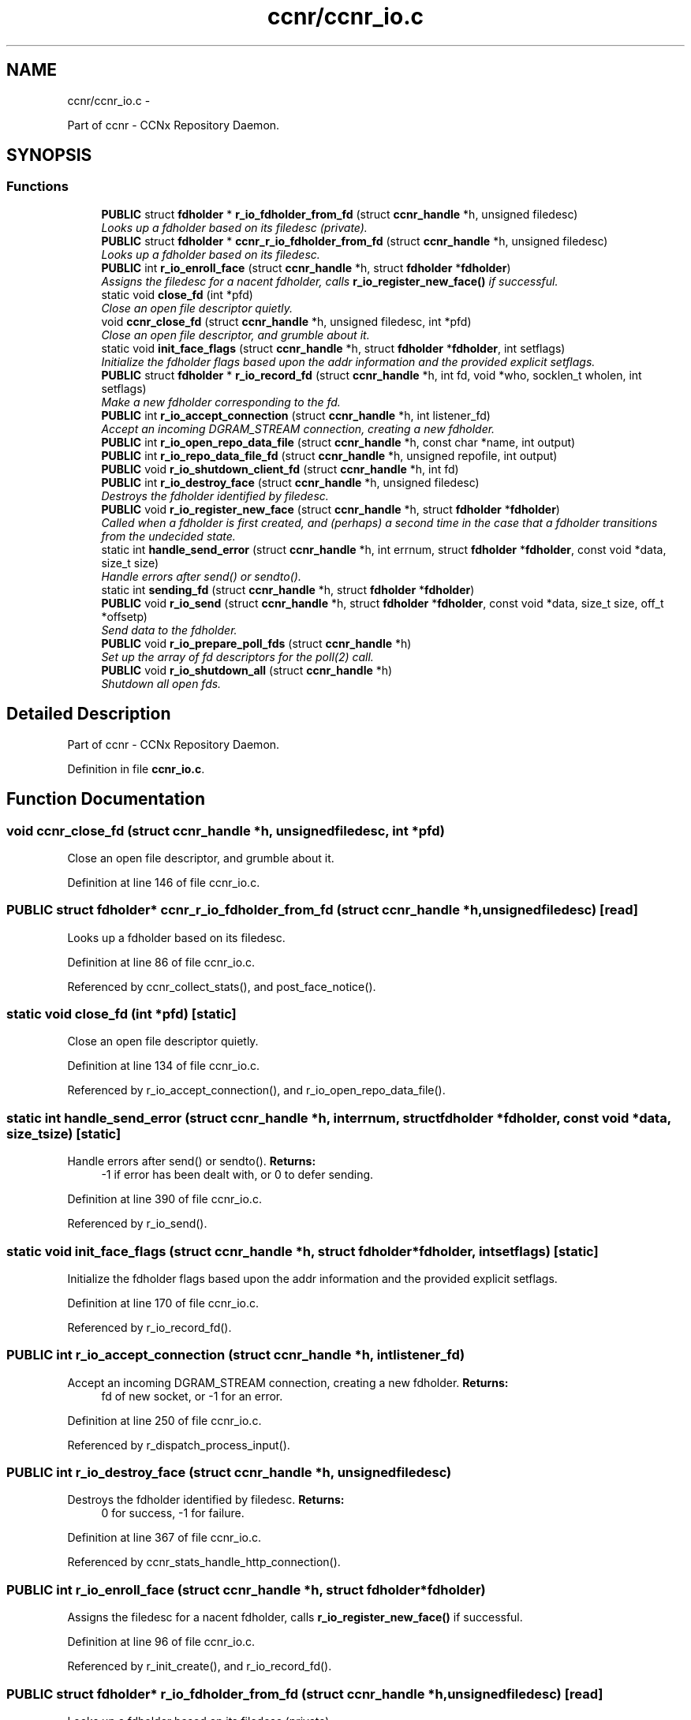 .TH "ccnr/ccnr_io.c" 3 "Tue Apr 1 2014" "Version 0.8.2" "Content-Centric Networking in C" \" -*- nroff -*-
.ad l
.nh
.SH NAME
ccnr/ccnr_io.c \- 
.PP
Part of ccnr - CCNx Repository Daemon\&.  

.SH SYNOPSIS
.br
.PP
.SS "Functions"

.in +1c
.ti -1c
.RI "\fBPUBLIC\fP struct \fBfdholder\fP * \fBr_io_fdholder_from_fd\fP (struct \fBccnr_handle\fP *h, unsigned filedesc)"
.br
.RI "\fILooks up a fdholder based on its filedesc (private)\&. \fP"
.ti -1c
.RI "\fBPUBLIC\fP struct \fBfdholder\fP * \fBccnr_r_io_fdholder_from_fd\fP (struct \fBccnr_handle\fP *h, unsigned filedesc)"
.br
.RI "\fILooks up a fdholder based on its filedesc\&. \fP"
.ti -1c
.RI "\fBPUBLIC\fP int \fBr_io_enroll_face\fP (struct \fBccnr_handle\fP *h, struct \fBfdholder\fP *\fBfdholder\fP)"
.br
.RI "\fIAssigns the filedesc for a nacent fdholder, calls \fBr_io_register_new_face()\fP if successful\&. \fP"
.ti -1c
.RI "static void \fBclose_fd\fP (int *pfd)"
.br
.RI "\fIClose an open file descriptor quietly\&. \fP"
.ti -1c
.RI "void \fBccnr_close_fd\fP (struct \fBccnr_handle\fP *h, unsigned filedesc, int *pfd)"
.br
.RI "\fIClose an open file descriptor, and grumble about it\&. \fP"
.ti -1c
.RI "static void \fBinit_face_flags\fP (struct \fBccnr_handle\fP *h, struct \fBfdholder\fP *\fBfdholder\fP, int setflags)"
.br
.RI "\fIInitialize the fdholder flags based upon the addr information and the provided explicit setflags\&. \fP"
.ti -1c
.RI "\fBPUBLIC\fP struct \fBfdholder\fP * \fBr_io_record_fd\fP (struct \fBccnr_handle\fP *h, int fd, void *who, socklen_t wholen, int setflags)"
.br
.RI "\fIMake a new fdholder corresponding to the fd\&. \fP"
.ti -1c
.RI "\fBPUBLIC\fP int \fBr_io_accept_connection\fP (struct \fBccnr_handle\fP *h, int listener_fd)"
.br
.RI "\fIAccept an incoming DGRAM_STREAM connection, creating a new fdholder\&. \fP"
.ti -1c
.RI "\fBPUBLIC\fP int \fBr_io_open_repo_data_file\fP (struct \fBccnr_handle\fP *h, const char *name, int output)"
.br
.ti -1c
.RI "\fBPUBLIC\fP int \fBr_io_repo_data_file_fd\fP (struct \fBccnr_handle\fP *h, unsigned repofile, int output)"
.br
.ti -1c
.RI "\fBPUBLIC\fP void \fBr_io_shutdown_client_fd\fP (struct \fBccnr_handle\fP *h, int fd)"
.br
.ti -1c
.RI "\fBPUBLIC\fP int \fBr_io_destroy_face\fP (struct \fBccnr_handle\fP *h, unsigned filedesc)"
.br
.RI "\fIDestroys the fdholder identified by filedesc\&. \fP"
.ti -1c
.RI "\fBPUBLIC\fP void \fBr_io_register_new_face\fP (struct \fBccnr_handle\fP *h, struct \fBfdholder\fP *\fBfdholder\fP)"
.br
.RI "\fICalled when a fdholder is first created, and (perhaps) a second time in the case that a fdholder transitions from the undecided state\&. \fP"
.ti -1c
.RI "static int \fBhandle_send_error\fP (struct \fBccnr_handle\fP *h, int errnum, struct \fBfdholder\fP *\fBfdholder\fP, const void *data, size_t size)"
.br
.RI "\fIHandle errors after send() or sendto()\&. \fP"
.ti -1c
.RI "static int \fBsending_fd\fP (struct \fBccnr_handle\fP *h, struct \fBfdholder\fP *\fBfdholder\fP)"
.br
.ti -1c
.RI "\fBPUBLIC\fP void \fBr_io_send\fP (struct \fBccnr_handle\fP *h, struct \fBfdholder\fP *\fBfdholder\fP, const void *data, size_t size, off_t *offsetp)"
.br
.RI "\fISend data to the fdholder\&. \fP"
.ti -1c
.RI "\fBPUBLIC\fP void \fBr_io_prepare_poll_fds\fP (struct \fBccnr_handle\fP *h)"
.br
.RI "\fISet up the array of fd descriptors for the poll(2) call\&. \fP"
.ti -1c
.RI "\fBPUBLIC\fP void \fBr_io_shutdown_all\fP (struct \fBccnr_handle\fP *h)"
.br
.RI "\fIShutdown all open fds\&. \fP"
.in -1c
.SH "Detailed Description"
.PP 
Part of ccnr - CCNx Repository Daemon\&. 


.PP
Definition in file \fBccnr_io\&.c\fP\&.
.SH "Function Documentation"
.PP 
.SS "void \fBccnr_close_fd\fP (struct \fBccnr_handle\fP *h, unsignedfiledesc, int *pfd)"
.PP
Close an open file descriptor, and grumble about it\&. 
.PP
Definition at line 146 of file ccnr_io\&.c\&.
.SS "\fBPUBLIC\fP struct \fBfdholder\fP* \fBccnr_r_io_fdholder_from_fd\fP (struct \fBccnr_handle\fP *h, unsignedfiledesc)\fC [read]\fP"
.PP
Looks up a fdholder based on its filedesc\&. 
.PP
Definition at line 86 of file ccnr_io\&.c\&.
.PP
Referenced by ccnr_collect_stats(), and post_face_notice()\&.
.SS "static void \fBclose_fd\fP (int *pfd)\fC [static]\fP"
.PP
Close an open file descriptor quietly\&. 
.PP
Definition at line 134 of file ccnr_io\&.c\&.
.PP
Referenced by r_io_accept_connection(), and r_io_open_repo_data_file()\&.
.SS "static int \fBhandle_send_error\fP (struct \fBccnr_handle\fP *h, interrnum, struct \fBfdholder\fP *fdholder, const void *data, size_tsize)\fC [static]\fP"
.PP
Handle errors after send() or sendto()\&. \fBReturns:\fP
.RS 4
-1 if error has been dealt with, or 0 to defer sending\&. 
.RE
.PP

.PP
Definition at line 390 of file ccnr_io\&.c\&.
.PP
Referenced by r_io_send()\&.
.SS "static void \fBinit_face_flags\fP (struct \fBccnr_handle\fP *h, struct \fBfdholder\fP *fdholder, intsetflags)\fC [static]\fP"
.PP
Initialize the fdholder flags based upon the addr information and the provided explicit setflags\&. 
.PP
Definition at line 170 of file ccnr_io\&.c\&.
.PP
Referenced by r_io_record_fd()\&.
.SS "\fBPUBLIC\fP int \fBr_io_accept_connection\fP (struct \fBccnr_handle\fP *h, intlistener_fd)"
.PP
Accept an incoming DGRAM_STREAM connection, creating a new fdholder\&. \fBReturns:\fP
.RS 4
fd of new socket, or -1 for an error\&. 
.RE
.PP

.PP
Definition at line 250 of file ccnr_io\&.c\&.
.PP
Referenced by r_dispatch_process_input()\&.
.SS "\fBPUBLIC\fP int \fBr_io_destroy_face\fP (struct \fBccnr_handle\fP *h, unsignedfiledesc)"
.PP
Destroys the fdholder identified by filedesc\&. \fBReturns:\fP
.RS 4
0 for success, -1 for failure\&. 
.RE
.PP

.PP
Definition at line 367 of file ccnr_io\&.c\&.
.PP
Referenced by ccnr_stats_handle_http_connection()\&.
.SS "\fBPUBLIC\fP int \fBr_io_enroll_face\fP (struct \fBccnr_handle\fP *h, struct \fBfdholder\fP *fdholder)"
.PP
Assigns the filedesc for a nacent fdholder, calls \fBr_io_register_new_face()\fP if successful\&. 
.PP
Definition at line 96 of file ccnr_io\&.c\&.
.PP
Referenced by r_init_create(), and r_io_record_fd()\&.
.SS "\fBPUBLIC\fP struct \fBfdholder\fP* \fBr_io_fdholder_from_fd\fP (struct \fBccnr_handle\fP *h, unsignedfiledesc)\fC [read]\fP"
.PP
Looks up a fdholder based on its filedesc (private)\&. 
.PP
Definition at line 70 of file ccnr_io\&.c\&.
.PP
Referenced by ccnr_r_io_fdholder_from_fd(), content_sender(), r_dispatch_process_input(), r_init_map_and_process_file(), r_io_prepare_poll_fds(), r_io_shutdown_all(), r_io_shutdown_client_fd(), r_link_do_deferred_write(), r_match_consume_interest(), r_match_consume_matching_interests(), r_proto_answer_req(), r_proto_expect_content(), r_store_commit_content(), r_store_reindexing(), r_store_send_content(), r_sync_local_store(), and r_sync_upcall_store()\&.
.SS "\fBPUBLIC\fP int \fBr_io_open_repo_data_file\fP (struct \fBccnr_handle\fP *h, const char *name, intoutput)"
.PP
Definition at line 273 of file ccnr_io\&.c\&.
.PP
Referenced by r_init_map_and_process_file(), r_io_repo_data_file_fd(), and r_store_init()\&.
.SS "\fBPUBLIC\fP void \fBr_io_prepare_poll_fds\fP (struct \fBccnr_handle\fP *h)"
.PP
Set up the array of fd descriptors for the poll(2) call\&. 
.PP
Definition at line 513 of file ccnr_io\&.c\&.
.PP
Referenced by r_dispatch_run()\&.
.SS "\fBPUBLIC\fP struct \fBfdholder\fP* \fBr_io_record_fd\fP (struct \fBccnr_handle\fP *h, intfd, void *who, socklen_twholen, intsetflags)\fC [read]\fP"
.PP
Make a new fdholder corresponding to the fd\&. 
.PP
Definition at line 214 of file ccnr_io\&.c\&.
.PP
Referenced by r_init_create(), r_io_accept_connection(), r_io_open_repo_data_file(), and r_net_listen_on_address()\&.
.SS "\fBPUBLIC\fP void \fBr_io_register_new_face\fP (struct \fBccnr_handle\fP *h, struct \fBfdholder\fP *fdholder)"
.PP
Called when a fdholder is first created, and (perhaps) a second time in the case that a fdholder transitions from the undecided state\&. 
.PP
Definition at line 378 of file ccnr_io\&.c\&.
.PP
Referenced by process_input_message(), and r_io_enroll_face()\&.
.SS "\fBPUBLIC\fP int \fBr_io_repo_data_file_fd\fP (struct \fBccnr_handle\fP *h, unsignedrepofile, intoutput)"
.PP
Definition at line 312 of file ccnr_io\&.c\&.
.PP
Referenced by r_store_content_read()\&.
.SS "\fBPUBLIC\fP void \fBr_io_send\fP (struct \fBccnr_handle\fP *h, struct \fBfdholder\fP *fdholder, const void *data, size_tsize, off_t *offsetp)"
.PP
Send data to the fdholder\&. No direct error result is provided; the fdholder state is updated as needed\&. 
.PP
Definition at line 423 of file ccnr_io\&.c\&.
.PP
Referenced by ccnr_stats_handle_http_connection(), r_io_send(), r_link_stuff_and_send(), and send_http_response()\&.
.SS "\fBPUBLIC\fP void \fBr_io_shutdown_all\fP (struct \fBccnr_handle\fP *h)"
.PP
Shutdown all open fds\&. 
.PP
Definition at line 554 of file ccnr_io\&.c\&.
.PP
Referenced by r_init_destroy()\&.
.SS "\fBPUBLIC\fP void \fBr_io_shutdown_client_fd\fP (struct \fBccnr_handle\fP *h, intfd)"
.PP
Definition at line 325 of file ccnr_io\&.c\&.
.PP
Referenced by r_dispatch_process_input(), r_dispatch_run(), r_init_map_and_process_file(), r_io_destroy_face(), r_io_shutdown_all(), and r_link_do_deferred_write()\&.
.SS "static int \fBsending_fd\fP (struct \fBccnr_handle\fP *h, struct \fBfdholder\fP *fdholder)\fC [static]\fP"
.PP
Definition at line 412 of file ccnr_io\&.c\&.
.PP
Referenced by r_io_send()\&.
.SH "Author"
.PP 
Generated automatically by Doxygen for Content-Centric Networking in C from the source code\&.
